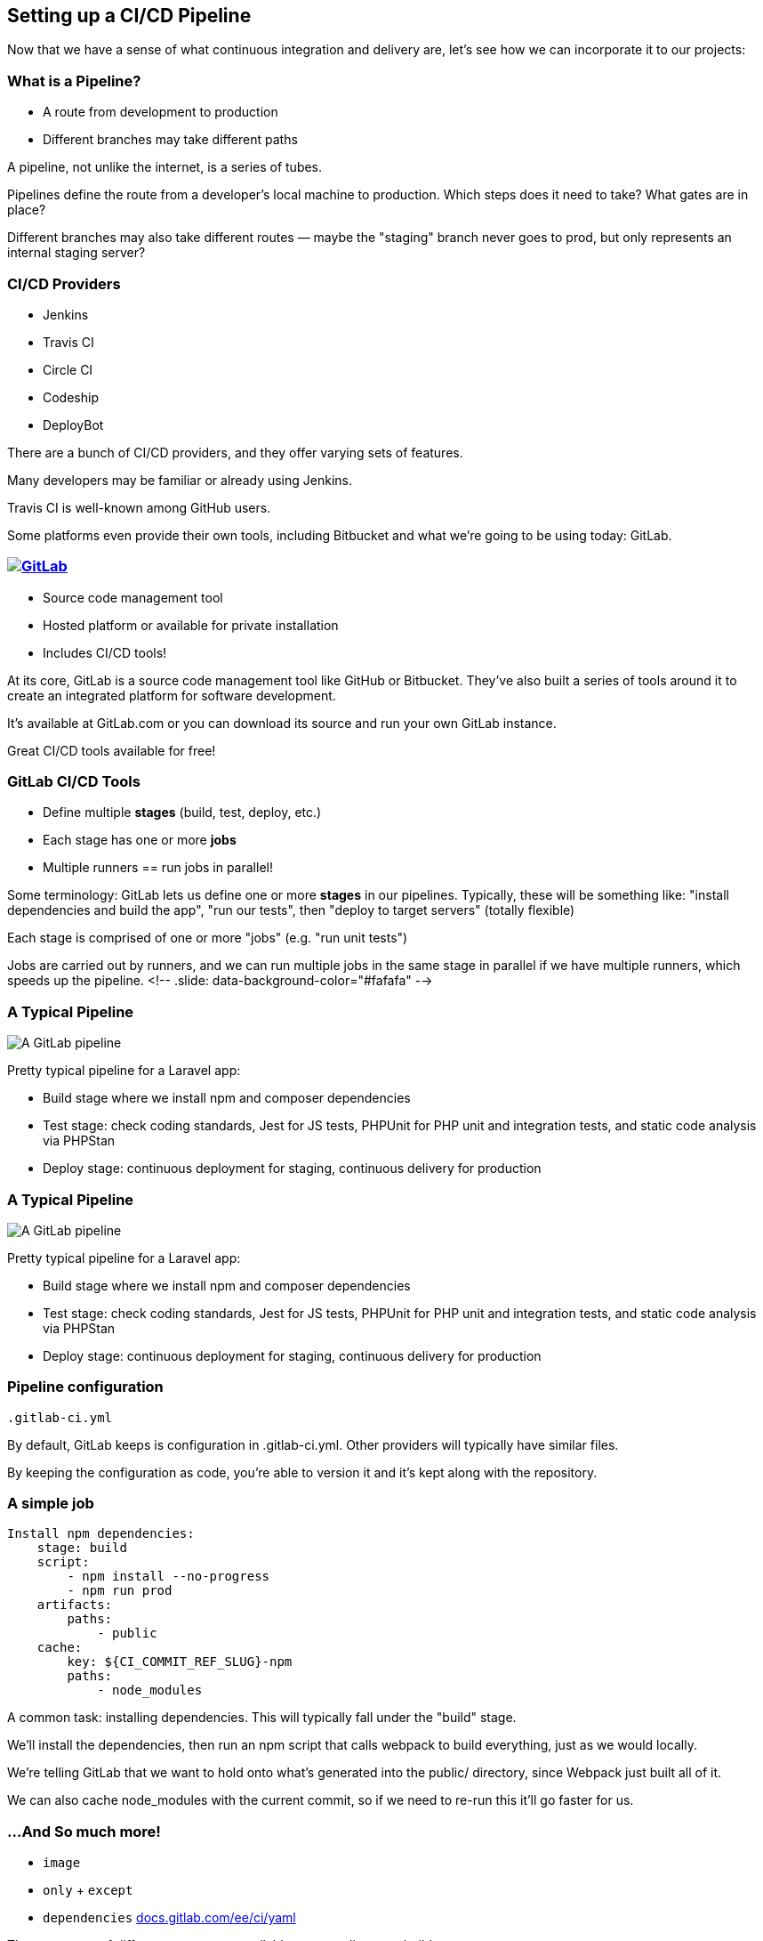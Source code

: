 [.lightbg,background-image="pipeline.png",background-opacity="0.7"]
==  Setting up a CI/CD Pipeline

[.notes]
--
Now that we have a sense of what continuous integration and delivery are, let's see how we can incorporate it to our projects:
--

=== What is a Pipeline?

[%step]
* A route from development to production
* Different branches may take different paths

[.notes]
--
A pipeline, not unlike the internet, is a series of tubes.

Pipelines define the route from a developer's local machine to production. Which steps does it need to take? What gates are in place?

Different branches may also take different routes — maybe the "staging" branch never goes to prod, but only represents an internal staging server?
--

=== CI/CD Providers

[%step]
* Jenkins
* Travis CI
* Circle CI
* Codeship
* DeployBot

[.notes]
--
There are a bunch of CI/CD providers, and they offer varying sets of features.

Many developers may be familiar or already using Jenkins.

Travis CI is well-known among GitHub users.

Some platforms even provide their own tools, including Bitbucket and what we're going to be using today: GitLab.
--

=== image:gitlab.png[GitLab,link=https://gitlab.com]

[%step]
* Source code management tool
* Hosted platform or available for private installation
* Includes CI/CD tools!

[.notes]
--
At its core, GitLab is a source code management tool like GitHub or Bitbucket. They've also built a series of tools around it to create an integrated platform for software development.

It's available at GitLab.com or you can download its source and run your own GitLab instance.

Great CI/CD tools available for free!
--

=== GitLab CI/CD Tools

[%step]
* Define multiple **stages** (build, test, deploy, etc.)
* Each stage has one or more **jobs**
* Multiple runners == run jobs in parallel!

[.notes]
--
Some terminology: GitLab lets us define one or more *stages* in our pipelines. Typically, these will be something like: "install dependencies and build the app", "run our tests", then "deploy to target servers" (totally flexible)

Each stage is comprised of one or more "jobs" (e.g. "run unit tests")

Jobs are carried out by runners, and we can run multiple jobs in the same stage in parallel if we have multiple runners, which speeds up the pipeline.
<!-- .slide: data-background-color="#fafafa" -->
--

=== A Typical Pipeline

image::pipeline-gitlab.png[A GitLab pipeline, describing 8 jobs across three stages (build, test, and deploy)]

[.notes]
--
Pretty typical pipeline for a Laravel app:

- Build stage where we install npm and composer dependencies
- Test stage: check coding standards, Jest for JS tests, PHPUnit for PHP unit and integration tests, and static code analysis via PHPStan
- Deploy stage: continuous deployment for staging, continuous delivery for production
--

=== A Typical Pipeline

image::pipeline-gitlab.png[A GitLab pipeline, describing 8 jobs across three stages (build, test, and deploy)]

[.notes]
--
Pretty typical pipeline for a Laravel app:

- Build stage where we install npm and composer dependencies
- Test stage: check coding standards, Jest for JS tests, PHPUnit for PHP unit and integration tests, and static code analysis via PHPStan
- Deploy stage: continuous deployment for staging, continuous delivery for production
--

=== Pipeline configuration

`.gitlab-ci.yml`

[.notes]
--
By default, GitLab keeps is configuration in .gitlab-ci.yml. Other providers will typically have similar files.

By keeping the configuration as code, you're able to version it and it's kept along with the repository.
--

=== A simple job

[source,yaml]
--
Install npm dependencies: 
    stage: build 
    script:
        - npm install --no-progress
        - npm run prod 
    artifacts:
        paths:
            - public 
    cache:
        key: ${CI_COMMIT_REF_SLUG}-npm
        paths:
            - node_modules
--

[.notes]
--
A common task: installing dependencies. This will typically fall under the "build" stage.

We'll install the dependencies, then run an npm script that calls webpack to build everything, just as we would locally.

We're telling GitLab that we want to hold onto what's generated into the public/ directory, since Webpack just built all of it.

We can also cache node_modules with the current commit, so if we need to re-run this it'll go faster for us.
--

=== &hellip;And So much more!

[%step]
* `image`
* `only` + `except`
* `dependencies`
https://docs.gitlab.com/ee/ci/yaml/[docs.gitlab.com/ee/ci/yaml]

[.notes]
--
There are a ton of different parameters available to streamline your build.

`image` lets us use pre-built Docker images, so you can build exactly what you need to test.

`only` and `except` let us control the creation of jobs, making sure we're not wasting time and resources. Example: only run E2E tests on master.

`dependencies` lets us say "this job depends on that one passing" to help order things and prevent duplication.
--

=== Environment Variables

image::environment-variables.png[The "Environment Variables" configuration for GitLab's CI/CD pipelines]

[.notes]
--
Storing pipeline configs in repo is great, but we don't want our secrets (API keys, database passwords, SSH keys, etc.) exposed there.

Instead, store them as environment variables for the CI/CD pipeline within GitLab.

Can also mask keys to keep them out of logs and/or only make them available to protected branches (e.g. master)
--